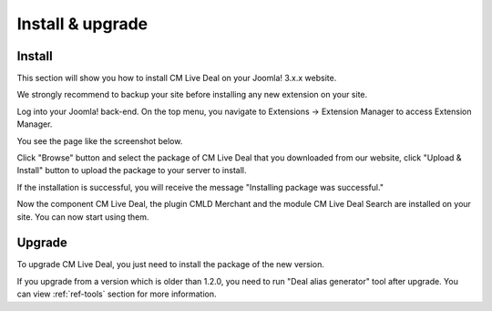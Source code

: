 =================
Install & upgrade
=================

Install
-------

This section will show you how to install CM Live Deal on your Joomla! 3.x.x website.

We strongly recommend to backup your site before installing any new extension on your site.

Log into your Joomla! back-end. On the top menu, you navigate to Extensions -> Extension Manager to access Extension Manager.

.. image:: ../images/installation_menu.jpg

You see the page like the screenshot below.

.. image:: ../images/installation_install.jpg

Click "Browse" button and select the package of CM Live Deal that you downloaded from our website, click "Upload & Install" button to upload the package to your server to install.

If the installation is successful, you will receive the message "Installing package was successful."

.. image:: ../images/installation_success.jpg

Now the component CM Live Deal, the plugin CMLD Merchant and the module CM Live Deal Search are installed on your site. You can now start using them.

Upgrade
-------

To upgrade CM Live Deal, you just need to install the package of the new version.

If you upgrade from a version which is older than 1.2.0, you need to run "Deal alias generator" tool after upgrade. You can view :ref:`ref-tools` section for more information.
